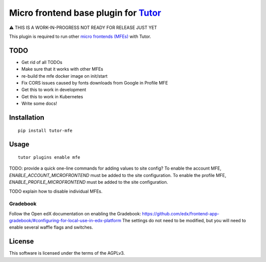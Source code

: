 Micro frontend base plugin for `Tutor <https://docs.tutor.overhang.io>`__
=========================================================================

⚠️ THIS IS A WORK-IN-PROGRESS NOT READY FOR RELEASE JUST YET


This plugin is required to run other `micro frontends (MFEs) <https://edx.readthedocs.io/projects/edx-developer-docs/en/latest/all_development/common_tech/micro_frontends.html>`__ with Tutor.

TODO
----

- Get rid of all TODOs
- Make sure that it works with other MFEs
- re-build the mfe docker image on init/start
- Fix CORS issues caused by fonts downloads from Google in Profile MFE
- Get this to work in development
- Get this to work in Kubernetes
- Write some docs!

Installation
------------

::

    pip install tutor-mfe

Usage
-----

::

    tutor plugins enable mfe


TODO: provide a quick one-line commands for adding values to site config?
To enable the account MFE, `ENABLE_ACCOUNT_MICROFRONTEND` must be added to the site configuration.
To enable the profile MFE, `ENABLE_PROFILE_MICROFRONTEND` must be added to the site configuration.

TODO explain how to disable individual MFEs.

Gradebook
~~~~~~~~~

Follow the Open edX documentation on enabling the Gradebook: https://github.com/edx/frontend-app-gradebook/#configuring-for-local-use-in-edx-platform The settings do not need to be modified, but you will need to enable several waffle flags and switches.


License
-------

This software is licensed under the terms of the AGPLv3.
